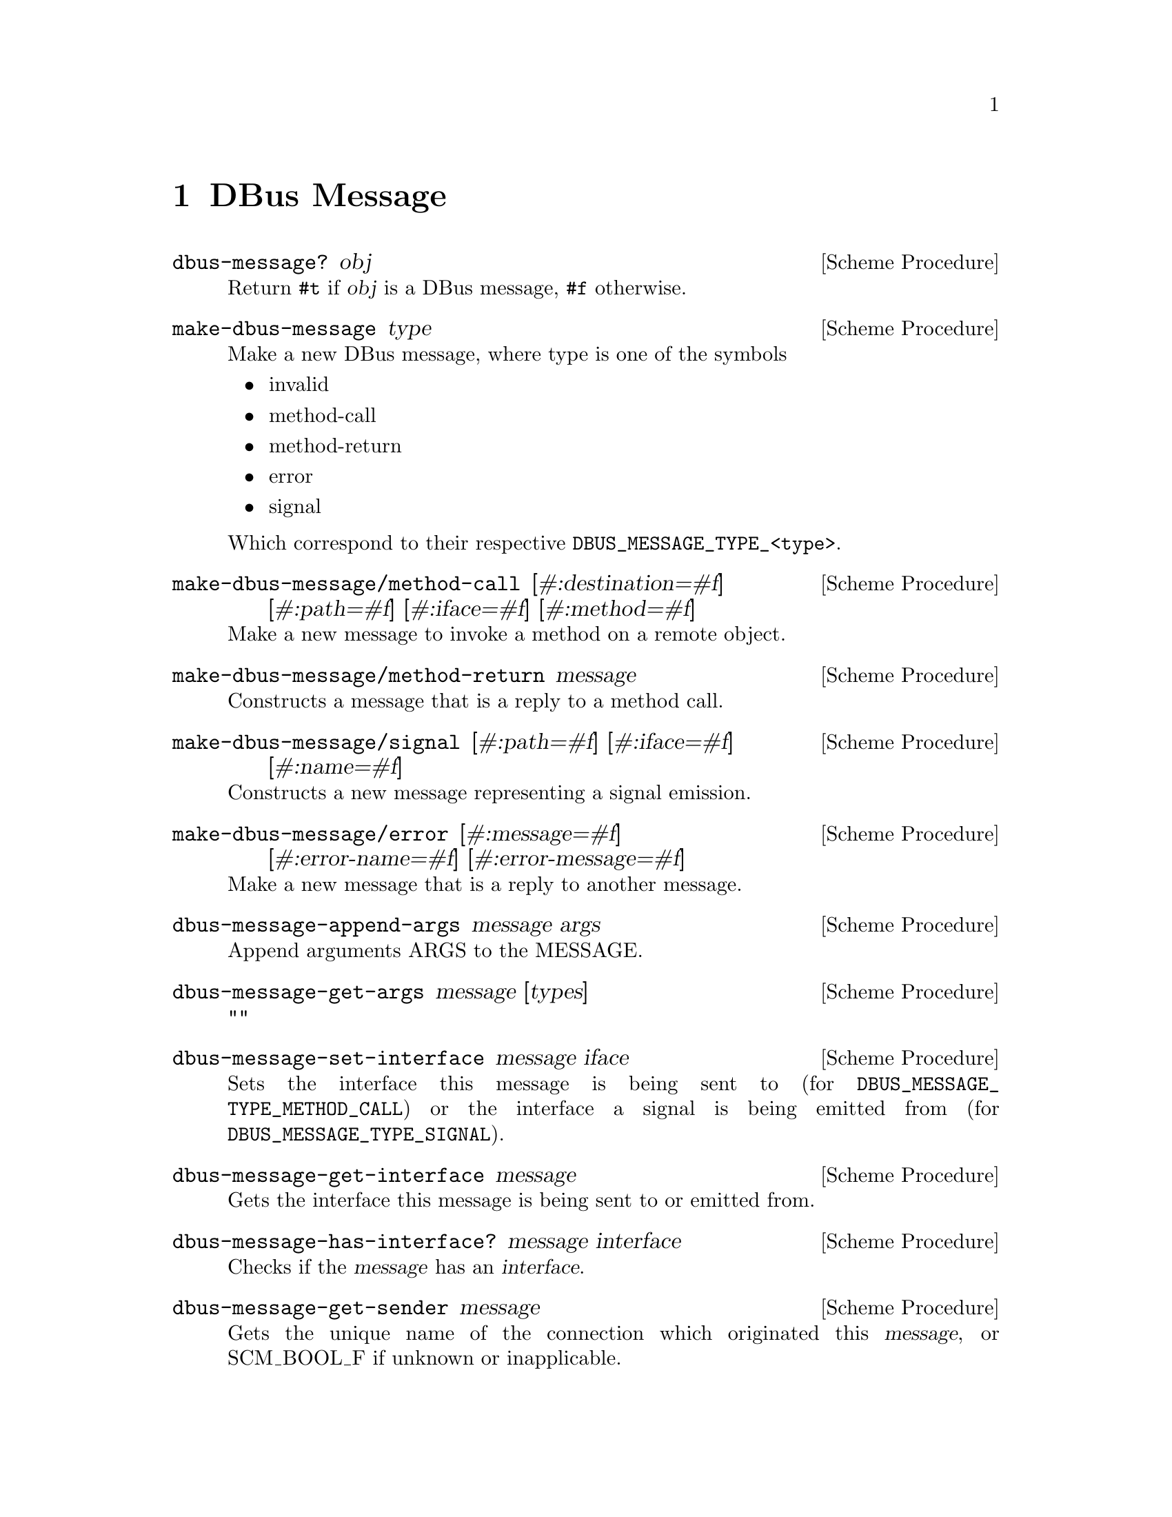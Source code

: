 @node DBus Message
@chapter DBus Message

@deffn {Scheme Procedure} dbus-message? obj
Return @code{#t} if @var{obj} is a DBus message, @code{#f} otherwise.
@end deffn

@deffn {Scheme Procedure} make-dbus-message type
Make a new DBus message, where type is one of the symbols
@itemize
@item invalid
@item method-call
@item method-return
@item error
@item signal
@end itemize
Which correspond to their respective @code{DBUS_MESSAGE_TYPE_<type>}.
@c see dbus-protocol.h
@vindex invalid
@vindex method-call
@vindex method-return
@vindex error
@vindex signal
@vindex DBUS_MESSAGE_TYPE_INVALID
@vindex DBUS_MESSAGE_TYPE_METHOD_CALL
@vindex DBUS_MESSAGE_TYPE_METHOD_RETURN
@vindex DBUS_MESSAGE_TYPE_ERROR
@vindex DBUS_MESSAGE_TYPE_SIGNAL
@end deffn

@deffn {Scheme Procedure} make-dbus-message/method-call [#:destination=#f] [#:path=#f] [#:iface=#f] [#:method=#f]
Make a new message to invoke a method on a remote object.
@end deffn

@deffn {Scheme Procedure} make-dbus-message/method-return message
Constructs a message that is a reply to a method call.
@end deffn

@deffn {Scheme Procedure} make-dbus-message/signal [#:path=#f] [#:iface=#f] [#:name=#f]
Constructs a new message representing a signal emission.
@end deffn

@deffn {Scheme Procedure} make-dbus-message/error [#:message=#f] [#:error-name=#f] [#:error-message=#f]
Make a new message that is a reply to another message.
@end deffn

@deffn {Scheme Procedure} dbus-message-append-args message args
Append arguments ARGS to the MESSAGE.
@end deffn

@deffn {Scheme Procedure} dbus-message-get-args message [types]
""
@end deffn

@deffn {Scheme Procedure} dbus-message-set-interface message iface
Sets the interface this message is being sent to (for
@code{DBUS_MESSAGE_TYPE_METHOD_CALL}) or the interface a signal is being emitted
from (for @code{DBUS_MESSAGE_TYPE_SIGNAL}).
@end deffn

@deffn {Scheme Procedure} dbus-message-get-interface message
Gets the interface this message is being sent to or emitted from.
@end deffn

@deffn {Scheme Procedure} dbus-message-has-interface? message interface
Checks if the @var{message} has an @var{interface}.
@end deffn

@deffn {Scheme Procedure} dbus-message-get-sender message
Gets the unique name of the connection which originated
this @var{message}, or SCM_BOOL_F if unknown or inapplicable.
@end deffn

@deffn {Scheme Procedure} dbus-message-get-serial message
Returns the serial of a message or 0 if none has been specified.
@end deffn
